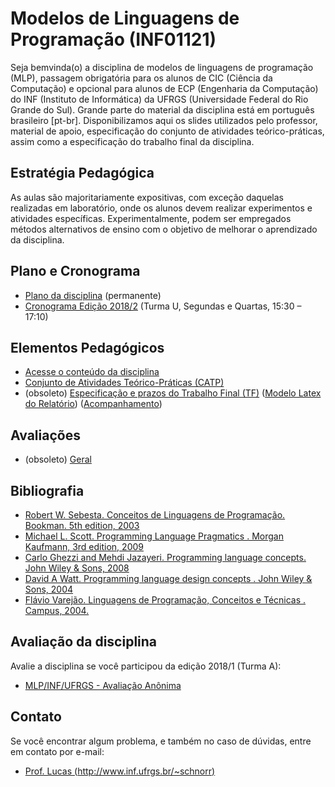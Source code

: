 #+startup: overview indent
#+OPTIONS: html-link-use-abs-url:nil html-postamble:auto
#+OPTIONS: html-preamble:t html-scripts:t html-style:t
#+OPTIONS: html5-fancy:nil tex:t
#+HTML_DOCTYPE: xhtml-strict
#+HTML_CONTAINER: div
#+DESCRIPTION:
#+KEYWORDS:
#+HTML_LINK_HOME:
#+HTML_LINK_UP:
#+HTML_MATHJAX:
#+HTML_HEAD:
#+HTML_HEAD_EXTRA:
#+SUBTITLE:
#+INFOJS_OPT:
#+CREATOR: <a href="http://www.gnu.org/software/emacs/">Emacs</a> 25.2.2 (<a href="http://orgmode.org">Org</a> mode 9.0.1)
#+LATEX_HEADER:

* Modelos de Linguagens de Programação (INF01121)

#+begin_html
<a rel="license" href="http://creativecommons.org/licenses/by-sa/4.0/"><img alt="Creative Commons License" style="border-width:0" src="img/88x31.png" /></a>
#+end_html

Seja bemvinda(o) a disciplina de modelos de linguagens de programação
(MLP), passagem obrigatória para os alunos de CIC (Ciência da
Computação) e opcional para alunos de ECP (Engenharia da Computação)
do INF (Instituto de Informática) da UFRGS (Universidade Federal do
Rio Grande do Sul). Grande parte do material da disciplina está em
português brasileiro [pt-br]. Disponibilizamos aqui os slides
utilizados pelo professor, material de apoio, especificação do
conjunto de atividades teórico-práticas, assim como a especificação do
trabalho final da disciplina.

** Estratégia Pedagógica

As aulas são majoritariamente expositivas, com exceção daquelas
realizadas em laboratório, onde os alunos devem realizar experimentos
e atividades específicas. Experimentalmente, podem ser empregados
métodos alternativos de ensino com o objetivo de melhorar o
aprendizado da disciplina.

** Plano e Cronograma

- [[./plano/index.org][Plano da disciplina]] (permanente)
- [[./cronograma/index.org][Cronograma Edição 2018/2]] (Turma U, Segundas e Quartas, 15:30 – 17:10)

** Elementos Pedagógicos

- [[./conteudo/][Acesse o conteúdo da disciplina]]
- [[./catps/][Conjunto de Atividades Teórico-Práticas (CATP)]]
- (obsoleto) [[./projeto/][Especificação e prazos do Trabalho Final (TF)]] ([[https://github.com/schnorr/mlpreport][Modelo Latex do
  Relatório]]) ([[./projeto/acompanhamento.org][Acompanhamento]])

** Avaliações

- (obsoleto) [[./acompanhamento.org][Geral]]

** Bibliografia
- [[https://loja.grupoa.com.br/livros/programacao/conceitos-de-linguagens-de-programacao/9788582604687][Robert W. Sebesta. Conceitos de Linguagens de Programação. Bookman. 5th edition, 2003]]
- [[https://www.elsevier.com/books/programming-language-pragmatics/scott/978-0-12-374514-9][Michael L. Scott. Programming Language Pragmatics . Morgan Kaufmann, 3rd edition, 2009]]
- [[http://www.wiley.com/WileyCDA/WileyTitle/productCd-0471104264.html][Carlo Ghezzi and Mehdi Jazayeri. Programming language concepts. John Wiley & Sons, 2008]]
- [[http://www.wiley.com/WileyCDA/WileyTitle/productCd-EHEP000973.html][David A Watt. Programming language design concepts . John Wiley & Sons, 2004]]
- [[https://inf.ufes.br/~fvarejao/livroLP.html][Flávio Varejão. Linguagens de Programação, Conceitos e Técnicas . Campus, 2004.]]

** Avaliação da disciplina

Avalie a disciplina se você participou da edição 2018/1 (Turma A):

- [[https://goo.gl/forms/2PEu2P7Qw7OFEfo73][MLP/INF/UFRGS - Avaliação Anônima]]

** Contato

Se você encontrar algum problema, e também no caso de dúvidas, entre em contato por e-mail:
- [[http://www.inf.ufrgs.br/~schnorr][Prof. Lucas (http://www.inf.ufrgs.br/~schnorr)]]

